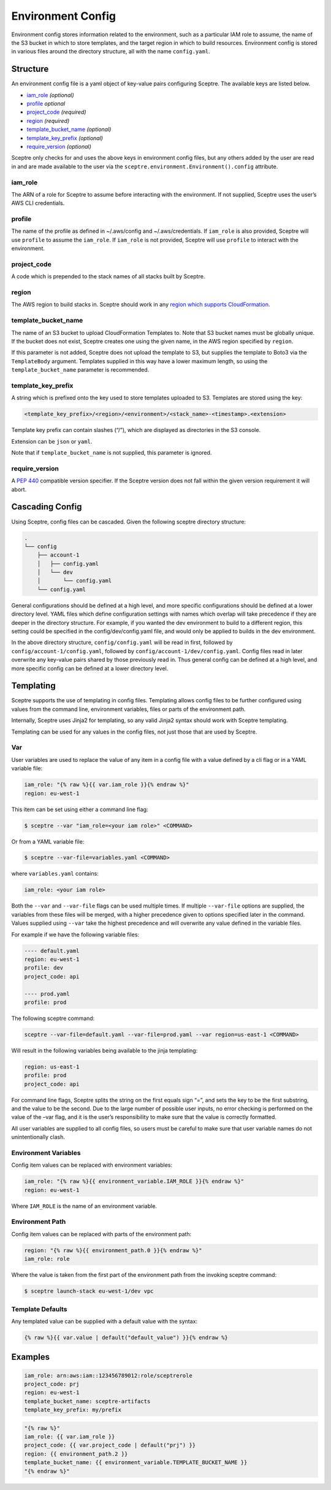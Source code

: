 Environment Config
==================

Environment config stores information related to the environment, such as a particular IAM role to assume, the name of the S3 bucket in which to store templates, and the target region in which to build resources. Environment config is stored in various files around the directory structure, all with the name ``config.yaml``.

Structure
---------

An environment config file is a yaml object of key-value pairs configuring Sceptre. The available keys are listed below.

-  `iam_role <#iam_role>`__ *(optional)*
-  `profile <#profile>`__ *optional*
-  `project_code <#project_code>`__ *(required)*
-  `region <#region>`__ *(required)*
-  `template_bucket_name <#template_bucket_name>`__ *(optional)*
-  `template_key_prefix <#template_key_prefix>`__ *(optional)*
-  `require_version <#require_version>`__ *(optional)*

Sceptre only checks for and uses the above keys in environment config files, but any others added by the user are read in and are made available to the user via the ``sceptre.environment.Environment().config`` attribute.

iam_role
~~~~~~~~

The ARN of a role for Sceptre to assume before interacting with the environment. If not supplied, Sceptre uses the user’s AWS CLI credentials.

profile
~~~~~~~

The name of the profile as defined in ~/.aws/config and ~/.aws/credentials. If ``iam_role`` is also provided, Sceptre will use ``profile`` to assume the ``iam_role``. If ``iam_role`` is not provided, Sceptre will use ``profile`` to interact with the environment.

project_code
~~~~~~~~~~~~

A code which is prepended to the stack names of all stacks built by Sceptre.

region
~~~~~~

The AWS region to build stacks in. Sceptre should work in any `region which supports CloudFormation <http://docs.aws.amazon.com/general/latest/gr/rande.html#cfn_region>`__.

template_bucket_name
~~~~~~~~~~~~~~~~~~~~

The name of an S3 bucket to upload CloudFormation Templates to. Note that S3 bucket names must be globally unique. If the bucket does not exist, Sceptre creates one using the given name, in the AWS region specified by ``region``.

If this parameter is not added, Sceptre does not upload the template to S3, but supplies the template to Boto3 via the ``TemplateBody`` argument. Templates supplied in this way have a lower maximum length, so using the ``template_bucket_name`` parameter is recommended.

template_key_prefix
~~~~~~~~~~~~~~~~~~~

A string which is prefixed onto the key used to store templates uploaded to S3. Templates are stored using the key:

.. code-block:: text

   <template_key_prefix>/<region>/<environment>/<stack_name>-<timestamp>.<extension>

Template key prefix can contain slashes (“/”), which are displayed as directories in the S3 console.

Extension can be ``json`` or ``yaml``.

Note that if ``template_bucket_name`` is not supplied, this parameter is ignored.

require_version
~~~~~~~~~~~~~~~

A `PEP 440 <https://www.python.org/dev/peps/pep-0440/#version-specifiers>`__ compatible version specifier. If the Sceptre version does not fall within the given version requirement it will abort.

Cascading Config
----------------

Using Sceptre, config files can be cascaded. Given the following sceptre directory structure:

.. code-block:: text

   .
   └── config
       ├── account-1
       │   ├── config.yaml
       │   └── dev
       │       └── config.yaml
       └── config.yaml

General configurations should be defined at a high level, and more specific configurations should be defined at a lower directory level. YAML files which define configuration settings with names which overlap will take precedence if they are deeper in the directory structure. For example, if you wanted the dev environment to build to a different region, this setting could be specified in the config/dev/config.yaml file, and would only be applied to builds in the dev environment.

In the above directory structure, ``config/config.yaml`` will be read in first, followed by ``config/account-1/config.yaml``, followed by ``config/account-1/dev/config.yaml``. Config files read in later overwrite any key-value pairs shared by those previously read in. Thus general config can be defined at a high level, and more specific config can be defined at a lower directory level.

Templating
----------

Sceptre supports the use of templating in config files. Templating allows config files to be further configured using values from the command line, environment variables, files or parts of the environment path.

Internally, Sceptre uses Jinja2 for templating, so any valid Jinja2 syntax should work with Sceptre templating.

Templating can be used for any values in the config files, not just those that are used by Sceptre.

Var
~~~

User variables are used to replace the value of any item in a config file with a value defined by a cli flag or in a YAML variable file:

.. code-block:: yaml

   iam_role: "{% raw %}{{ var.iam_role }}{% endraw %}"
   region: eu-west-1

This item can be set using either a command line flag:

.. code-block:: shell

   $ sceptre --var "iam_role=<your iam role>" <COMMAND>

Or from a YAML variable file:

.. code-block:: shell

   $ sceptre --var-file=variables.yaml <COMMAND>

where ``variables.yaml`` contains:


.. code-block:: yaml

   iam_role: <your iam role>


Both the ``--var`` and ``--var-file`` flags can be used multiple times. If multiple ``--var-file`` options are supplied, the variables from these files will be merged, with a higher precedence given to options specified later in the command. Values supplied using ``--var`` take the highest precedence and will overwrite any value defined in the variable files.

For example if we have the following variable files:

.. code-block:: yaml

   ---- default.yaml
   region: eu-west-1
   profile: dev
   project_code: api

   ---- prod.yaml
   profile: prod

The following sceptre command:

.. code-block:: text

   sceptre --var-file=default.yaml --var-file=prod.yaml --var region=us-east-1 <COMMAND>

Will result in the following variables being available to the jinja templating:

.. code-block:: yaml

   region: us-east-1
   profile: prod
   project_code: api

For command line flags, Sceptre splits the string on the first equals sign “=”, and sets the key to be the first substring, and the value to be the second. Due to the large number of possible user inputs, no error checking is performed on the value of the –var flag, and it is the user’s responsibility to make sure that the value is correctly formatted.

All user variables are supplied to all config files, so users must be careful to make sure that user variable names do not unintentionally clash.

Environment Variables
~~~~~~~~~~~~~~~~~~~~~

Config item values can be replaced with environment variables:

.. code-block:: yaml

   iam_role: "{% raw %}{{ environment_variable.IAM_ROLE }}{% endraw %}"
   region: eu-west-1

Where ``IAM_ROLE`` is the name of an environment variable.

Environment Path
~~~~~~~~~~~~~~~~

Config item values can be replaced with parts of the environment path:

.. code-block:: yaml

   region: "{% raw %}{{ environment_path.0 }}{% endraw %}"
   iam_role: role

Where the value is taken from the first part of the environment path from the invoking sceptre command:

.. code-block:: shell

   $ sceptre launch-stack eu-west-1/dev vpc

Template Defaults
~~~~~~~~~~~~~~~~~

Any templated value can be supplied with a default value with the syntax:

.. code-block:: jinja

   {% raw %}{{ var.value | default("default_value") }}{% endraw %}

Examples
--------

.. code-block:: yaml

   iam_role: arn:aws:iam::123456789012:role/sceptrerole
   project_code: prj
   region: eu-west-1
   template_bucket_name: sceptre-artifacts
   template_key_prefix: my/prefix

.. code-block:: yaml

   "{% raw %}"
   iam_role: {{ var.iam_role }}
   project_code: {{ var.project_code | default("prj") }}
   region: {{ environment_path.2 }}
   template_bucket_name: {{ environment_variable.TEMPLATE_BUCKET_NAME }}
   "{% endraw %}"